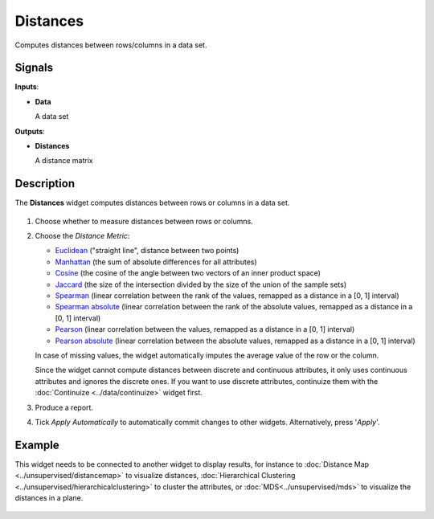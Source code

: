 Distances
=========

.. figure:: icons/distances.png

Computes distances between rows/columns in a data set.

Signals
-------

**Inputs**:

-  **Data**

   A data set

**Outputs**:

-  **Distances**

   A distance matrix

Description
-----------

The **Distances** widget computes distances between rows or
columns in a data set.

.. figure:: images/Distances-stamped.png

1. Choose whether to measure distances between rows or columns.

2. Choose the *Distance Metric*:

   -  `Euclidean <https://en.wikipedia.org/wiki/Euclidean_distance>`_
      ("straight line", distance between two points)
   -  `Manhattan <https://en.wiktionary.org/wiki/Manhattan_distance>`_
      (the sum of absolute differences for all attributes)
   -  `Cosine <https://en.wikipedia.org/wiki/Cosine_similarity>`_
      (the cosine of the angle between two vectors of an inner product
      space)
   -  `Jaccard <https://en.wikipedia.org/wiki/Jaccard_index>`__ (the
      size of the intersection divided by the size of the union of the
      sample sets)
   -  `Spearman <https://en.wikipedia.org/wiki/Spearman's_rank_correlation_coefficient>`_
      (linear correlation between the rank of the values, remapped as a
      distance in a [0, 1] interval)
   -  `Spearman
      absolute <https://en.wikipedia.org/wiki/Spearman's_rank_correlation_coefficient>`_
      (linear correlation between the rank of the absolute values,
      remapped as a distance in a [0, 1] interval)
   -  `Pearson <https://en.wikipedia.org/wiki/Pearson_product-moment_correlation_coefficient>`_
      (linear correlation between the values, remapped as a distance in
      a [0, 1] interval)
   -  `Pearson absolute <https://en.wikipedia.org/wiki/Pearson_product-moment_correlation_coefficient>`_
      (linear correlation between the absolute values, remapped as a
      distance in a [0, 1] interval)

   In case of missing values, the widget automatically imputes the average
   value of the row or the column.

   Since the widget cannot compute distances between discrete and
   continuous attributes, it only uses continuous attributes and ignores
   the discrete ones. If you want to use discrete attributes, continuize
   them with the :doc:`Continuize <../data/continuize>` widget first.

3. Produce a report. 
4. Tick *Apply Automatically* to automatically commit changes to other widgets. Alternatively, press '*Apply*'.

Example
-------

This widget needs to be connected to another widget to display results,
for instance to :doc:`Distance Map <../unsupervised/distancemap>` to visualize distances, :doc:`Hierarchical
Clustering <../unsupervised/hierarchicalclustering>` to cluster the attributes, or :doc:`MDS<../unsupervised/mds>` to visualize the
distances in a plane.

.. figure:: images/DistancesExample.png
